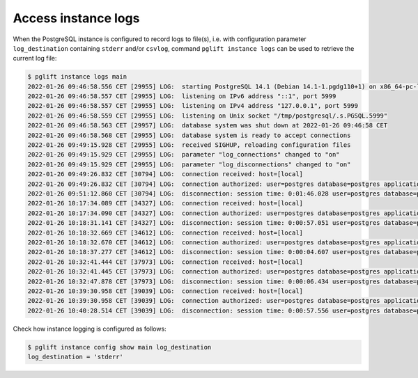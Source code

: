 Access instance logs
--------------------

When the PostgreSQL instance is configured to record logs to file(s), i.e.
with configuration parameter ``log_destination`` containing ``stderr`` and/or
``csvlog``, command ``pglift instance logs`` can be used to retrieve the
current log file:

.. code-block:: console

    $ pglift instance logs main
    2022-01-26 09:46:58.556 CET [29955] LOG:  starting PostgreSQL 14.1 (Debian 14.1-1.pgdg110+1) on x86_64-pc-linux-gnu, compiled by gcc (Debian 10.2.1-6) 10.2.1 20210110, 64-bit
    2022-01-26 09:46:58.557 CET [29955] LOG:  listening on IPv6 address "::1", port 5999
    2022-01-26 09:46:58.557 CET [29955] LOG:  listening on IPv4 address "127.0.0.1", port 5999
    2022-01-26 09:46:58.559 CET [29955] LOG:  listening on Unix socket "/tmp/postgresql/.s.PGSQL.5999"
    2022-01-26 09:46:58.563 CET [29957] LOG:  database system was shut down at 2022-01-26 09:46:58 CET
    2022-01-26 09:46:58.568 CET [29955] LOG:  database system is ready to accept connections
    2022-01-26 09:49:15.928 CET [29955] LOG:  received SIGHUP, reloading configuration files
    2022-01-26 09:49:15.929 CET [29955] LOG:  parameter "log_connections" changed to "on"
    2022-01-26 09:49:15.929 CET [29955] LOG:  parameter "log_disconnections" changed to "on"
    2022-01-26 09:49:26.832 CET [30794] LOG:  connection received: host=[local]
    2022-01-26 09:49:26.832 CET [30794] LOG:  connection authorized: user=postgres database=postgres application_name=psql
    2022-01-26 09:51:12.860 CET [30794] LOG:  disconnection: session time: 0:01:46.028 user=postgres database=postgres host=[local]
    2022-01-26 10:17:34.089 CET [34327] LOG:  connection received: host=[local]
    2022-01-26 10:17:34.090 CET [34327] LOG:  connection authorized: user=postgres database=postgres application_name=psql
    2022-01-26 10:18:31.141 CET [34327] LOG:  disconnection: session time: 0:00:57.051 user=postgres database=postgres host=[local]
    2022-01-26 10:18:32.669 CET [34612] LOG:  connection received: host=[local]
    2022-01-26 10:18:32.670 CET [34612] LOG:  connection authorized: user=postgres database=postgres application_name=psql
    2022-01-26 10:18:37.277 CET [34612] LOG:  disconnection: session time: 0:00:04.607 user=postgres database=postgres host=[local]
    2022-01-26 10:32:41.444 CET [37973] LOG:  connection received: host=[local]
    2022-01-26 10:32:41.445 CET [37973] LOG:  connection authorized: user=postgres database=postgres application_name=psql
    2022-01-26 10:32:47.878 CET [37973] LOG:  disconnection: session time: 0:00:06.434 user=postgres database=postgres host=[local]
    2022-01-26 10:39:30.958 CET [39039] LOG:  connection received: host=[local]
    2022-01-26 10:39:30.958 CET [39039] LOG:  connection authorized: user=postgres database=postgres application_name=psql
    2022-01-26 10:40:28.514 CET [39039] LOG:  disconnection: session time: 0:00:57.556 user=postgres database=postgres host=[local]

Check how instance logging is configured as follows:

.. code-block:: console

    $ pglift instance config show main log_destination
    log_destination = 'stderr'
